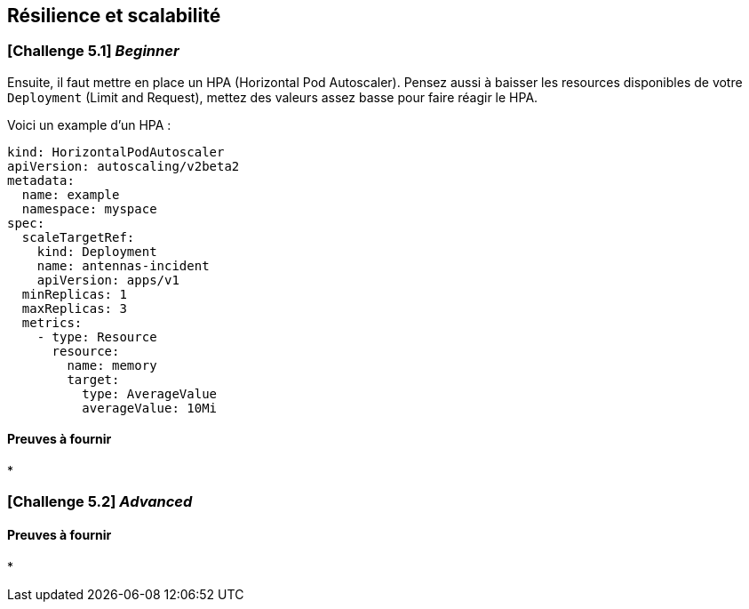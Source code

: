 == Résilience et scalabilité


=== [*Challenge 5.1*]  __Beginner__

Ensuite, il faut mettre en place un HPA (Horizontal Pod Autoscaler). Pensez aussi à baisser les resources disponibles de votre `Deployment` (Limit and Request), mettez des valeurs assez basse pour faire réagir le HPA. 

Voici un example d'un HPA : 

[.console-output]
[source,text]
----

kind: HorizontalPodAutoscaler
apiVersion: autoscaling/v2beta2
metadata:
  name: example
  namespace: myspace
spec:
  scaleTargetRef:
    kind: Deployment
    name: antennas-incident
    apiVersion: apps/v1
  minReplicas: 1
  maxReplicas: 3
  metrics:
    - type: Resource
      resource:
        name: memory
        target:
          type: AverageValue
          averageValue: 10Mi

----

==== Preuves à fournir 

* 


=== [*Challenge 5.2*] __Advanced__



==== Preuves à fournir 

* 




